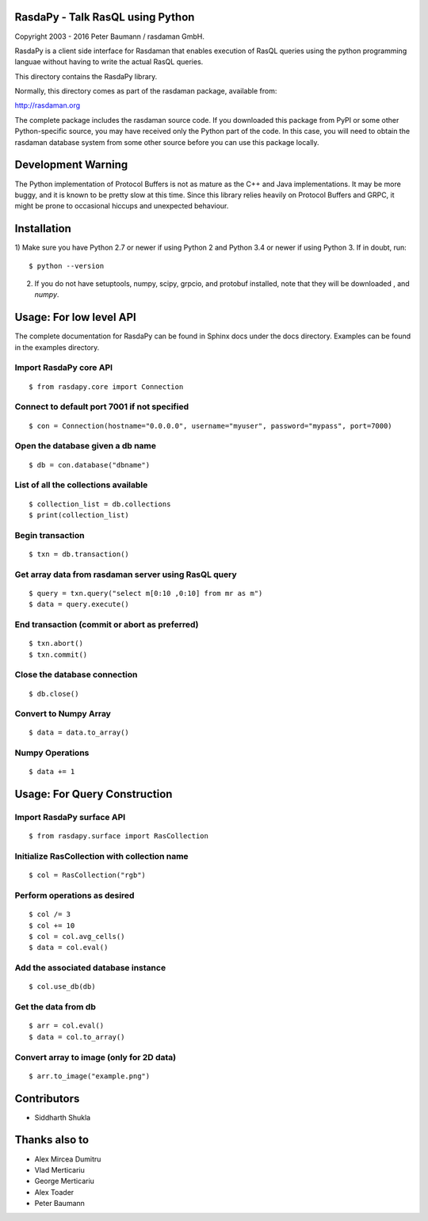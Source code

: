 RasdaPy - Talk RasQL using Python
=================================

Copyright 2003 - 2016 Peter Baumann / rasdaman GmbH.

RasdaPy is a client side interface for Rasdaman that enables execution of
RasQL queries using the python programming languae without having to write the
actual RasQL queries.

This directory contains the RasdaPy library.

Normally, this directory comes as part of the rasdaman package,
available from:

http://rasdaman.org

The complete package includes the rasdaman source code. If you
downloaded this package from PyPI or some other Python-specific source,
you may have received only the Python part of the code. In this case,
you will need to obtain the rasdaman database system from some other
source before you can use this package locally.

Development Warning
===================

The Python implementation of Protocol Buffers is not as mature as the
C++ and Java implementations. It may be more buggy, and it is known to
be pretty slow at this time. Since this library relies heavily on
Protocol Buffers and GRPC, it might be prone to occasional hiccups and
unexpected behaviour.

Installation
============

1) Make sure you have Python 2.7 or newer if using Python 2 and Python 3.4 or
newer if using Python 3. If in doubt, run:

::

   $ python --version

2) If you do not have setuptools, numpy, scipy, grpcio, and protobuf
   installed, note that they will be downloaded , and `numpy`.

Usage: For low level API
========================

The complete documentation for RasdaPy can be found in Sphinx docs under the docs directory. Examples
can be found in the examples directory.

Import RasdaPy core API
-----------------------

::

    $ from rasdapy.core import Connection

Connect to default port 7001 if not specified
---------------------------------------------

::

    $ con = Connection(hostname="0.0.0.0", username="myuser", password="mypass", port=7000)

Open the database given a db name
---------------------------------

::

    $ db = con.database("dbname")

List of all the collections available
-------------------------------------

::

    $ collection_list = db.collections
    $ print(collection_list)

Begin transaction
-----------------

::

    $ txn = db.transaction()

Get array data from rasdaman server using RasQL query
-----------------------------------------------------

::

    $ query = txn.query("select m[0:10 ,0:10] from mr as m")
    $ data = query.execute()

End transaction (commit or abort as preferred)
----------------------------------------------

::

    $ txn.abort()
    $ txn.commit()

Close the database connection
-----------------------------

::

    $ db.close()

Convert to Numpy Array
----------------------

::

    $ data = data.to_array()

Numpy Operations
----------------

::

    $ data += 1


Usage: For Query Construction
=============================
Import RasdaPy surface API
--------------------------

::

    $ from rasdapy.surface import RasCollection

Initialize RasCollection with collection name
---------------------------------------------
::

    $ col = RasCollection("rgb")

Perform operations as desired
-----------------------------
::

    $ col /= 3
    $ col += 10
    $ col = col.avg_cells()
    $ data = col.eval()

Add the associated database instance
------------------------------------
::

    $ col.use_db(db)

Get the data from db
--------------------
::

    $ arr = col.eval()
    $ data = col.to_array()

Convert array to image (only for 2D data)
-----------------------------------------
::

    $ arr.to_image("example.png")

Contributors
============
* Siddharth Shukla

Thanks also to
==============
* Alex Mircea Dumitru
* Vlad Merticariu
* George Merticariu
* Alex Toader
* Peter Baumann


